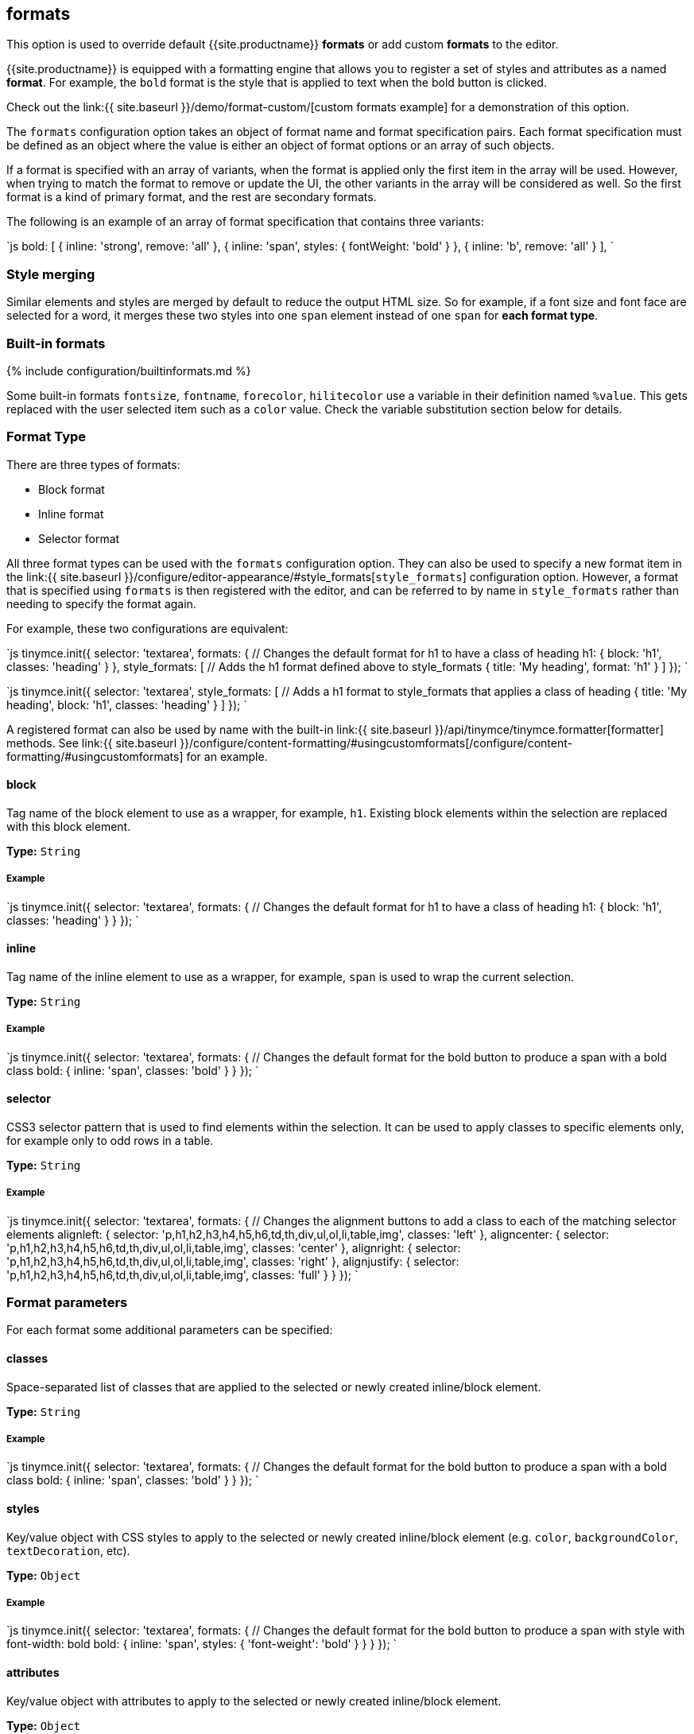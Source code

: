 [#formats]
== formats

This option is used to override default {{site.productname}} *formats* or add custom *formats* to the editor.

{{site.productname}} is equipped with a formatting engine that allows you to register a set of styles and attributes as a named *format*. For example, the `bold` format is the style that is applied to text when the bold button is clicked.

Check out the link:{{ site.baseurl }}/demo/format-custom/[custom formats example] for a demonstration of this option.

The `formats` configuration option takes an object of format name and format specification pairs. Each format specification must be defined as an object where the value is either an object of format options or an array of such objects.

If a format is specified with an array of variants, when the format is applied only the first item in the array will be used. However, when trying to match the format to remove or update the UI, the other variants in the array will be considered as well. So the first format is a kind of primary format, and the rest are secondary formats.

The following is an example of an array of format specification that contains three variants:

`js
bold: [
     { inline: 'strong', remove: 'all' },
     { inline: 'span', styles: { fontWeight: 'bold' } },
     { inline: 'b', remove: 'all' }
   ],
`

[#style-merging]
=== Style merging

Similar elements and styles are merged by default to reduce the output HTML size. So for example, if a font size and font face are selected for a word, it merges these two styles into one `span` element instead of one `span` for *each format type*.

[#built-in-formats]
=== Built-in formats

{% include configuration/builtinformats.md %}

Some built-in formats `fontsize`, `fontname`, `forecolor`, `hilitecolor` use a variable in their definition named `%value`. This gets replaced with the user selected item such as a `color` value. Check the variable substitution section below for details.

[#format-type]
=== Format Type

There are three types of formats:

* Block format
* Inline format
* Selector format

All three format types can be used with the `formats` configuration option. They can also be used to specify a new format item in the link:{{ site.baseurl }}/configure/editor-appearance/#style_formats[`style_formats`] configuration option. However, a format that is specified using `formats` is then registered with the editor, and can be referred to by name in `style_formats` rather than needing to specify the format again.

For example, these two configurations are equivalent:

`js
tinymce.init({
  selector: 'textarea',
  formats: {
    // Changes the default format for h1 to have a class of heading
    h1: { block: 'h1', classes: 'heading' }
  },
  style_formats: [
    // Adds the h1 format defined above to style_formats
    { title: 'My heading', format: 'h1' }
  ]
});
`

`js
tinymce.init({
  selector: 'textarea',
  style_formats: [
    // Adds a h1 format to style_formats that applies a class of heading
    { title: 'My heading', block: 'h1', classes: 'heading' }
  ]
});
`

A registered format can also be used by name with the built-in link:{{ site.baseurl }}/api/tinymce/tinymce.formatter[formatter] methods. See link:{{ site.baseurl }}/configure/content-formatting/#usingcustomformats[/configure/content-formatting/#usingcustomformats] for an example.

[#block]
==== block

Tag name of the block element to use as a wrapper, for example, `h1`. Existing block elements within the selection are replaced with this block element.

*Type:* `String`

[#example]
===== Example

`js
tinymce.init({
  selector: 'textarea',
  formats: {
    // Changes the default format for h1 to have a class of heading
    h1: { block: 'h1', classes: 'heading' }
  }
});
`

[#inline]
==== inline

Tag name of the inline element to use as a wrapper, for example, `span` is used to wrap the current selection.

*Type:* `String`

[#example-2]
===== Example

`js
tinymce.init({
  selector: 'textarea',
  formats: {
    // Changes the default format for the bold button to produce a span with a bold class
    bold: { inline: 'span', classes: 'bold' }
  }
});
`

[#selector]
==== selector

CSS3 selector pattern that is used to find elements within the selection. It can be used to apply classes to specific elements only, for example only to odd rows in a table.

*Type:* `String`

[#example-2]
===== Example

`js
tinymce.init({
  selector: 'textarea',
  formats: {
    // Changes the alignment buttons to add a class to each of the matching selector elements
    alignleft: { selector: 'p,h1,h2,h3,h4,h5,h6,td,th,div,ul,ol,li,table,img', classes: 'left' },
    aligncenter: { selector: 'p,h1,h2,h3,h4,h5,h6,td,th,div,ul,ol,li,table,img', classes: 'center' },
    alignright: { selector: 'p,h1,h2,h3,h4,h5,h6,td,th,div,ul,ol,li,table,img', classes: 'right' },
    alignjustify: { selector: 'p,h1,h2,h3,h4,h5,h6,td,th,div,ul,ol,li,table,img', classes: 'full' }
  }
});
`

[#format-parameters]
=== Format parameters

For each format some additional parameters can be specified:

[#classes]
==== classes

Space-separated list of classes that are applied to the selected or newly created inline/block element.

*Type:* `String`

[#example-2]
===== Example

`js
tinymce.init({
  selector: 'textarea',
  formats: {
    // Changes the default format for the bold button to produce a span with a bold class
    bold: { inline: 'span', classes: 'bold' }
  }
});
`

[#styles]
==== styles

Key/value object with CSS styles to apply to the selected or newly created inline/block element (e.g. `color`, `backgroundColor`, `textDecoration`, etc).

*Type:* `Object`

[#example-2]
===== Example

`js
tinymce.init({
  selector: 'textarea',
  formats: {
    // Changes the default format for the bold button to produce a span with style with font-width: bold
    bold: { inline: 'span', styles: { 'font-weight': 'bold' } }
  }
});
`

[#attributes]
==== attributes

Key/value object with attributes to apply to the selected or newly created inline/block element.

*Type:* `Object`

[#example-2]
===== Example

`js
tinymce.init({
  selector: 'textarea',
  formats: {
    // Changes the default format for the bold button to produce a strong with data-style attribute
    bold: { inline: 'strong', attributes: { 'data-style': 'bold' } }
  }
});
`

[#exact]
==== exact

Makes sure that the format is not merged with other wrappers having the same format. We use it to avoid conflicts between text-decorations for `underline` and `strikethrough` formats.

*Type:* `Boolean`

*Default:* `false`

[#example-2]
===== Example

`js
tinymce.init({
  selector: 'textarea',
  formats: {
    // Changes the default format for the underline button to produce a span with a class and not merge that underline into parent spans
    underline: { inline: 'span', styles: { 'text-decoration': 'underline' }, exact: true },
    strikethrough: { inline: 'span', styles: { 'text-decoration': 'line-through' }, exact: true }
  }
});
`

[#wrapper]
==== wrapper

States that the format is a container format for block elements. For example, a `div` wrapper or `blockquote`.

*Type:* `Boolean`

*Default:* `false`

[#example-2]
===== Example

`js
tinymce.init({
  selector: 'textarea',
  formats: {
    // A custom format that wraps blocks into a div with the specified wrapper class
    'custom-wrapper': { block: 'div', classes: 'wrapper', wrapper: true }
  }
});
`

[#remove]
==== remove

Specifies what the remove behavior of the element should be when the format is removed.

*Type:* `String`

*Default:* `none` for `Selector` formats and `empty` for all other format types.

This can be set to three different modes:

* *none*: Only styles, classes or attributes are removed from the element the element is never removed.
* *empty*: If the element has no styles, classes, or attributes then the element is removed.
* *all*: Removes the element regardless of its styles, classes, and or attributes.

[#example-2]
===== Example

```js
tinymce.init({
  selector: 'textarea',
  extended_valid_elements: 'span[*]', // Needed to retain spans without attributes these are removed by default
  formats: {
    removeformat: [
      // Configures `clear formatting` to remove specified elements regardless of its attributes
      { selector: 'b,strong,em,i,font,u,strike', remove: 'all' },

....
  // Configures `clear formatting` to remove the class red from spans and if the element then becomes empty i.e has no attributes it gets removed
  { selector: 'span', classes: 'red', remove: 'empty' },

  // Configures `clear formatting` to remove the class green from spans and if the element then becomes empty it's left intact
  { selector: 'span', classes: 'green', remove: 'none' }
]   } }); ```
....

[#block_expand]
==== block_expand

This option controls if the selection should expand upwards to the closest matching block element. This can be useful when configuring `removeformat` to remove block elements. So if the selection start is at the beginning of a matching block, then that matching block will be included as well. If the end of the selection is at the end of a matching block element then that parent element will be included as well.

So if the selection is from _a_ to _b_ in this html contents `<h1><b>[a</b></h1><p>b]</p>` then the _h1_ will be removed even if it's not part of the actual selection.

*Type:* `Boolean`

[#example-2]
===== Example

`js
tinymce.init({
  selector: 'textarea',
  formats: {
    removeformat: [
      {
        selector: 'h1,h2,h3,h4,h5,h6',
        remove: 'all',
        split: false,
        expand: false,
        block_expand: true,
        deep: true
      },
      {
        selector: 'a,b,strong,em,i,font,u,strike,sub,sup,dfn,code,samp,kbd,var,cite,mark,q,del,ins',
        remove: 'all',
        split: true,
        expand: false,
        deep: true
      },
      { selector: 'span', attributes: ['style', 'class'], remove: 'empty', split: true, expand: false, deep: true },
      { selector: '*', attributes: ['style', 'class'], split: false, expand: false, deep: true }
    ]
  }
});
`

[#deep]
==== deep

Enables control for removing the child elements of the matching format. This is set to `false`  by default on selector formats. As a result, when a class is removed from a selected table class, disabling `deep` retains the class in the child elements within the other nested tables.

*Type:* `Boolean`

*Default:* `false` for `selector` formats

[#example-2]
===== Example

`js
tinymce.init({
  selector: 'textarea',
  formats: {
    // A custom format that wraps blocks into a div with the specified wrapper class
    'custom-deep': { inline: 'span', classes: 'myclass', deep: false }
  }
});
`

[#example-of-usage-of-the-formats-option]
=== Example of usage of the formats option

This example overrides some of the built-in formats and tells {{site.productname}} to apply classes instead of inline styles. It also includes a custom format that produced `h1` elements with a title attribute and a `red` CSS style.

*Type:* `Object`

[discrete#example-2]
===== Example

`js
// Output elements in HTML style
tinymce.init({
  selector: 'textarea',  // change this value according to your html
  formats: {
    alignleft: { selector: 'p,h1,h2,h3,h4,h5,h6,td,th,div,ul,ol,li,table,img', classes: 'left' },
    aligncenter: { selector: 'p,h1,h2,h3,h4,h5,h6,td,th,div,ul,ol,li,table,img', classes: 'center' },
    alignright: { selector: 'p,h1,h2,h3,h4,h5,h6,td,th,div,ul,ol,li,table,img', classes: 'right' },
    alignjustify: { selector: 'p,h1,h2,h3,h4,h5,h6,td,th,div,ul,ol,li,table,img', classes: 'full' },
    bold: { inline: 'span', classes: 'bold' },
    italic: { inline: 'span', classes: 'italic' },
    underline: { inline: 'span', classes: 'underline', exact: true },
    strikethrough: { inline: 'del' },
    forecolor: { inline: 'span', classes: 'forecolor', styles: { color: '%value' } },
    hilitecolor: { inline: 'span', classes: 'hilitecolor', styles: { backgroundColor: '%value' } },
    custom_format: { block: 'h1', attributes: { title: 'Header' }, styles: { color: 'red' } }
  }
});
`

[#using-custom-formats]
=== Using custom formats

Custom formats can be handled through the {{site.productname}} API. Here is a basic example of usage for the custom format defined above.

```js
// Applying the specified format
tinymce.activeEditor.formatter.apply('custom_format');

// Removing the specified format
tinymce.activeEditor.formatter.remove('custom_format');
```

[#variable-substitution]
=== Variable substitution

Variables can be used in the format definition. These variables are then replaced with the ones specified in the call to the apply function. Here is an example of how to use variables within formats.

```js
// Registering the special format with a variable
tinymce.activeEditor.formatter.register('custom_format', { inline: 'span', styles: { color: '%value' } });

// Applying the specified format with the variable specified
tinymce.activeEditor.formatter.apply('custom_format', { value: 'red' });
```

[#removing-a-format]
=== Removing a format

Use the `removeformat` option to specify how the `clear formatting` feature should work in the editor.

*Type:* `Array`

[discrete#example-2]
===== Example

`js
tinymce.init({
  selector: 'textarea',  // change this value according to your HTML
  formats: {
    removeformat: [
      {
        selector: 'b,strong,em,i,font,u,strike,sub,sup,dfn,code,samp,kbd,var,cite,mark,q,del,ins',
        remove: 'all',
        split: true,
        block_expand: true,
        expand: false,
        deep: true
      },
      { selector: 'span', attributes: ['style', 'class'], remove: 'empty', split: true, expand: false, deep: true },
      { selector: '*', attributes: ['style', 'class'], split: false, expand: false, deep: true }
    ]
  }
});
`
